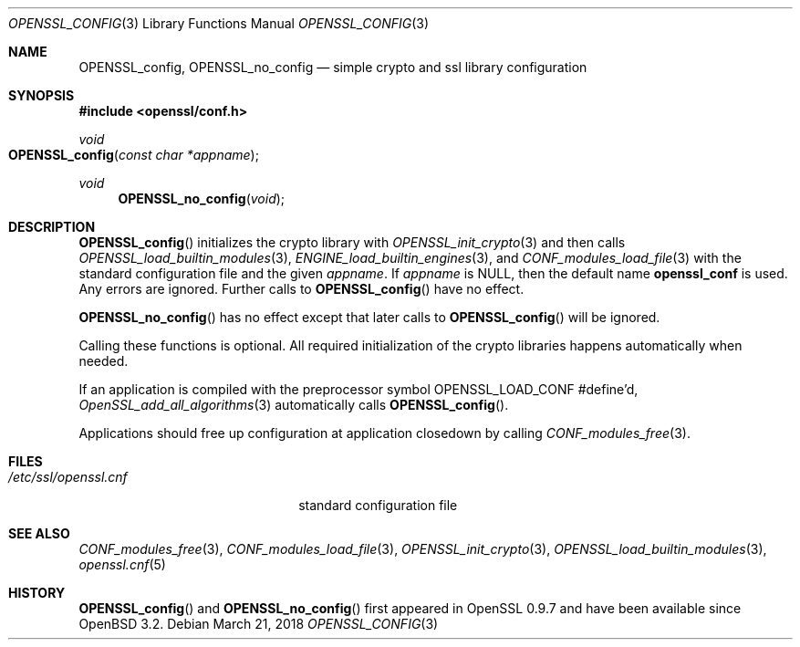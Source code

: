 .\" $OpenBSD: OPENSSL_config.3,v 1.9 2018/03/21 22:08:04 schwarze Exp $
.\" full merge up to: OpenSSL b97fdb57 Nov 11 09:33:09 2016 +0100
.\"
.\" This file is a derived work.
.\" The changes are covered by the following Copyright and license:
.\"
.\" Copyright (c) 2018 Ingo Schwarze <schwarze@openbsd.org>
.\"
.\" Permission to use, copy, modify, and distribute this software for any
.\" purpose with or without fee is hereby granted, provided that the above
.\" copyright notice and this permission notice appear in all copies.
.\"
.\" THE SOFTWARE IS PROVIDED "AS IS" AND THE AUTHOR DISCLAIMS ALL WARRANTIES
.\" WITH REGARD TO THIS SOFTWARE INCLUDING ALL IMPLIED WARRANTIES OF
.\" MERCHANTABILITY AND FITNESS. IN NO EVENT SHALL THE AUTHOR BE LIABLE FOR
.\" ANY SPECIAL, DIRECT, INDIRECT, OR CONSEQUENTIAL DAMAGES OR ANY DAMAGES
.\" WHATSOEVER RESULTING FROM LOSS OF USE, DATA OR PROFITS, WHETHER IN AN
.\" ACTION OF CONTRACT, NEGLIGENCE OR OTHER TORTIOUS ACTION, ARISING OUT OF
.\" OR IN CONNECTION WITH THE USE OR PERFORMANCE OF THIS SOFTWARE.
.\"
.\" The original file was written by Dr. Stephen Henson <steve@openssl.org>.
.\" Copyright (c) 2004 The OpenSSL Project.  All rights reserved.
.\"
.\" Redistribution and use in source and binary forms, with or without
.\" modification, are permitted provided that the following conditions
.\" are met:
.\"
.\" 1. Redistributions of source code must retain the above copyright
.\"    notice, this list of conditions and the following disclaimer.
.\"
.\" 2. Redistributions in binary form must reproduce the above copyright
.\"    notice, this list of conditions and the following disclaimer in
.\"    the documentation and/or other materials provided with the
.\"    distribution.
.\"
.\" 3. All advertising materials mentioning features or use of this
.\"    software must display the following acknowledgment:
.\"    "This product includes software developed by the OpenSSL Project
.\"    for use in the OpenSSL Toolkit. (http://www.openssl.org/)"
.\"
.\" 4. The names "OpenSSL Toolkit" and "OpenSSL Project" must not be used to
.\"    endorse or promote products derived from this software without
.\"    prior written permission. For written permission, please contact
.\"    openssl-core@openssl.org.
.\"
.\" 5. Products derived from this software may not be called "OpenSSL"
.\"    nor may "OpenSSL" appear in their names without prior written
.\"    permission of the OpenSSL Project.
.\"
.\" 6. Redistributions of any form whatsoever must retain the following
.\"    acknowledgment:
.\"    "This product includes software developed by the OpenSSL Project
.\"    for use in the OpenSSL Toolkit (http://www.openssl.org/)"
.\"
.\" THIS SOFTWARE IS PROVIDED BY THE OpenSSL PROJECT ``AS IS'' AND ANY
.\" EXPRESSED OR IMPLIED WARRANTIES, INCLUDING, BUT NOT LIMITED TO, THE
.\" IMPLIED WARRANTIES OF MERCHANTABILITY AND FITNESS FOR A PARTICULAR
.\" PURPOSE ARE DISCLAIMED.  IN NO EVENT SHALL THE OpenSSL PROJECT OR
.\" ITS CONTRIBUTORS BE LIABLE FOR ANY DIRECT, INDIRECT, INCIDENTAL,
.\" SPECIAL, EXEMPLARY, OR CONSEQUENTIAL DAMAGES (INCLUDING, BUT
.\" NOT LIMITED TO, PROCUREMENT OF SUBSTITUTE GOODS OR SERVICES;
.\" LOSS OF USE, DATA, OR PROFITS; OR BUSINESS INTERRUPTION)
.\" HOWEVER CAUSED AND ON ANY THEORY OF LIABILITY, WHETHER IN CONTRACT,
.\" STRICT LIABILITY, OR TORT (INCLUDING NEGLIGENCE OR OTHERWISE)
.\" ARISING IN ANY WAY OUT OF THE USE OF THIS SOFTWARE, EVEN IF ADVISED
.\" OF THE POSSIBILITY OF SUCH DAMAGE.
.\"
.Dd $Mdocdate: March 21 2018 $
.Dt OPENSSL_CONFIG 3
.Os
.Sh NAME
.Nm OPENSSL_config ,
.Nm OPENSSL_no_config
.Nd simple crypto and ssl library configuration
.Sh SYNOPSIS
.In openssl/conf.h
.Ft void
.Fo OPENSSL_config
.Fa "const char *appname"
.Fc
.Ft void
.Fn OPENSSL_no_config void
.Sh DESCRIPTION
.Fn OPENSSL_config
initializes the crypto library with
.Xr OPENSSL_init_crypto 3
and then calls
.Xr OPENSSL_load_builtin_modules 3 ,
.Xr ENGINE_load_builtin_engines 3 ,
and
.Xr CONF_modules_load_file 3
with the standard configuration file and the given
.Fa appname .
If
.Fa appname
is
.Dv NULL ,
then the default name
.Sy openssl_conf
is used.
Any errors are ignored.
Further calls to
.Fn OPENSSL_config
have no effect.
.Pp
.Fn OPENSSL_no_config
has no effect except that later calls to
.Fn OPENSSL_config
will be ignored.
.Pp
Calling these functions is optional.
All required initialization of the crypto libraries happens
automatically when needed.
.Pp
If an application is compiled with the preprocessor symbol
.Dv OPENSSL_LOAD_CONF
#define'd,
.Xr OpenSSL_add_all_algorithms 3
automatically calls
.Fn OPENSSL_config .
.Pp
Applications should free up configuration at application closedown by
calling
.Xr CONF_modules_free 3 .
.Sh FILES
.Bl -tag -width /etc/ssl/openssl.cnf -compact
.It Pa /etc/ssl/openssl.cnf
standard configuration file
.El
.Sh SEE ALSO
.Xr CONF_modules_free 3 ,
.Xr CONF_modules_load_file 3 ,
.Xr OPENSSL_init_crypto 3 ,
.Xr OPENSSL_load_builtin_modules 3 ,
.Xr openssl.cnf 5
.Sh HISTORY
.Fn OPENSSL_config
and
.Fn OPENSSL_no_config
first appeared in OpenSSL 0.9.7 and have been available since
.Ox 3.2 .
